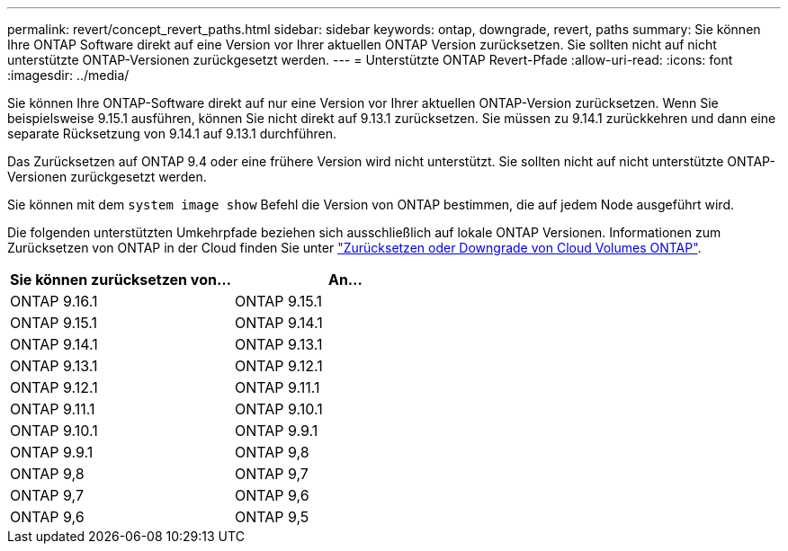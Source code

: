 ---
permalink: revert/concept_revert_paths.html 
sidebar: sidebar 
keywords: ontap, downgrade, revert, paths 
summary: Sie können Ihre ONTAP Software direkt auf eine Version vor Ihrer aktuellen ONTAP Version zurücksetzen. Sie sollten nicht auf nicht unterstützte ONTAP-Versionen zurückgesetzt werden. 
---
= Unterstützte ONTAP Revert-Pfade
:allow-uri-read: 
:icons: font
:imagesdir: ../media/


[role="lead"]
Sie können Ihre ONTAP-Software direkt auf nur eine Version vor Ihrer aktuellen ONTAP-Version zurücksetzen. Wenn Sie beispielsweise 9.15.1 ausführen, können Sie nicht direkt auf 9.13.1 zurücksetzen. Sie müssen zu 9.14.1 zurückkehren und dann eine separate Rücksetzung von 9.14.1 auf 9.13.1 durchführen.

Das Zurücksetzen auf ONTAP 9.4 oder eine frühere Version wird nicht unterstützt. Sie sollten nicht auf nicht unterstützte ONTAP-Versionen zurückgesetzt werden.

Sie können mit dem `system image show` Befehl die Version von ONTAP bestimmen, die auf jedem Node ausgeführt wird.

Die folgenden unterstützten Umkehrpfade beziehen sich ausschließlich auf lokale ONTAP Versionen. Informationen zum Zurücksetzen von ONTAP in der Cloud finden Sie unter https://docs.netapp.com/us-en/cloud-manager-cloud-volumes-ontap/task-updating-ontap-cloud.html#reverting-or-downgrading["Zurücksetzen oder Downgrade von Cloud Volumes ONTAP"^].

[cols="2*"]
|===
| Sie können zurücksetzen von... | An... 


 a| 
ONTAP 9.16.1
| ONTAP 9.15.1 


 a| 
ONTAP 9.15.1
| ONTAP 9.14.1 


 a| 
ONTAP 9.14.1
| ONTAP 9.13.1 


 a| 
ONTAP 9.13.1
| ONTAP 9.12.1 


 a| 
ONTAP 9.12.1
| ONTAP 9.11.1 


 a| 
ONTAP 9.11.1
| ONTAP 9.10.1 


 a| 
ONTAP 9.10.1
| ONTAP 9.9.1 


 a| 
ONTAP 9.9.1
| ONTAP 9,8 


 a| 
ONTAP 9,8
| ONTAP 9,7 


 a| 
ONTAP 9,7
| ONTAP 9,6 


 a| 
ONTAP 9,6
| ONTAP 9,5 
|===